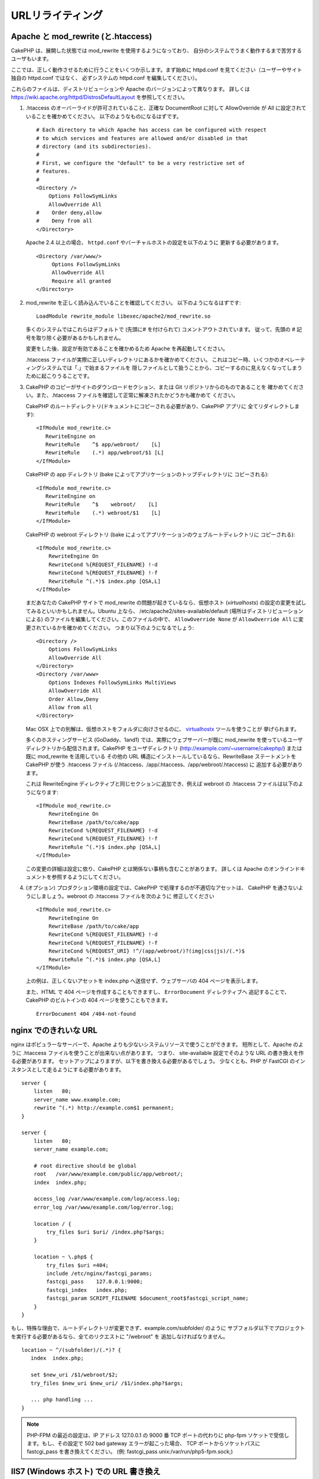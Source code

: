 URLリライティング
#################

Apache と mod\_rewrite (と.htaccess)
====================================

CakePHP は、展開した状態では mod\_rewrite を使用するようになっており、
自分のシステムでうまく動作するまで苦労するユーザもいます。

ここでは、正しく動作させるために行うことをいくつか示します。まず始めに
httpd.conf を見てください（ユーザーやサイト独自の httpd.conf ではなく、
必ずシステムの httpd.conf を編集してください）。

これらのファイルは、ディストリビューションや Apache のバージョンによって異なります。
詳しくは https://wiki.apache.org/httpd/DistrosDefaultLayout を参照してください。

#. .htaccess のオーバーライドが許可されていること、正確な DocumentRoot に対して
   AllowOverride が All に設定されていることを確かめてください。
   以下のようなものになるはずです。 ::

       # Each directory to which Apache has access can be configured with respect
       # to which services and features are allowed and/or disabled in that
       # directory (and its subdirectories).
       #
       # First, we configure the "default" to be a very restrictive set of
       # features.
       #
       <Directory />
           Options FollowSymLinks
           AllowOverride All
       #    Order deny,allow
       #    Deny from all
       </Directory>

   Apache 2.4 以上の場合、 ``httpd.conf`` やバーチャルホストの設定を以下のように
   更新する必要があります。 ::

       <Directory /var/www/>
            Options FollowSymLinks
            AllowOverride All
            Require all granted
       </Directory>

#. mod\_rewrite を正しく読み込んでいることを確認してください。
   以下のようになるはずです::

       LoadModule rewrite_module libexec/apache2/mod_rewrite.so

   多くのシステムではこれらはデフォルトで (先頭に# を付けられて) コメントアウトされています。
   従って、先頭の # 記号を取り除く必要があるかもしれません。

   変更をした後、設定が有効であることを確かめるため Apache を再起動してください。

   .htaccess ファイルが実際に正しいディレクトリにあるかを確かめてください。
   これはコピー時、いくつかのオペレーティングシステムでは「.」で始まるファイルを
   隠しファイルとして扱うことから、コピーするのに見えなくなってしまうために起こりうることです。

#. CakePHP のコピーがサイトのダウンロードセクション、または Git リポジトリからのものであることを
   確かめてください。また、.htaccess ファイルを確認して正常に解凍されたかどうかも確かめて
   ください。

   CakePHP のルートディレクトリ(ドキュメントにコピーされる必要があり、CakePHP アプリに
   全てリダイレクトします)::

       <IfModule mod_rewrite.c>
          RewriteEngine on
          RewriteRule    ^$ app/webroot/    [L]
          RewriteRule    (.*) app/webroot/$1 [L]
       </IfModule>

   CakePHP の app ディレクトリ (bake によってアプリケーションのトップディレクトリに
   コピーされる)::

       <IfModule mod_rewrite.c>
          RewriteEngine on
          RewriteRule    ^$    webroot/    [L]
          RewriteRule    (.*) webroot/$1    [L]
       </IfModule>

   CakePHP の webroot ディレクトリ (bake によってアプリケーションのウェブルートディレクトリに
   コピーされる)::

       <IfModule mod_rewrite.c>
           RewriteEngine On
           RewriteCond %{REQUEST_FILENAME} !-d
           RewriteCond %{REQUEST_FILENAME} !-f
           RewriteRule ^(.*)$ index.php [QSA,L]
       </IfModule>

   まだあなたの CakePHP サイトで mod\_rewrite の問題が起きているなら、仮想ホスト
   (*virtualhosts*) の設定の変更を試してみるといいかもしれません。Ubuntu 上なら、
   /etc/apache2/sites-available/default (場所はディストリビューションによる)
   のファイルを編集してください。このファイルの中で、 ``AllowOverride None`` が
   ``AllowOverride All`` に変更されているかを確かめてください。
   つまり以下のようになるでしょう::

       <Directory />
           Options FollowSymLinks
           AllowOverride All
       </Directory>
       <Directory /var/www>
           Options Indexes FollowSymLinks MultiViews
           AllowOverride All
           Order Allow,Deny
           Allow from all
       </Directory>

   Mac OSX 上での別解は、仮想ホストをフォルダに向けさせるのに、
   `virtualhostx <https://clickontyler.com/virtualhostx/>`_ ツールを使うことが
   挙げられます。

   多くのホスティングサービス (GoDaddy、1and1) では、実際にウェブサーバーが既に mod\_rewrite
   を使っているユーザディレクトリから配信されます。CakePHP をユーザディレクトリ
   (http://example.com/~username/cakephp/) または既に mod\_rewrite を活用している
   その他の URL 構造にインストールしているなら、RewriteBase ステートメントを CakePHP が使う
   .htaccess ファイル (/.htaccess、/app/.htaccess、/app/webroot/.htaccess) に
   追加する必要があります。

   これは RewriteEngine ディレクティブと同じセクションに追加でき、例えば webroot の
   .htaccess ファイルは以下のようになります::

       <IfModule mod_rewrite.c>
           RewriteEngine On
           RewriteBase /path/to/cake/app
           RewriteCond %{REQUEST_FILENAME} !-d
           RewriteCond %{REQUEST_FILENAME} !-f
           RewriteRule ^(.*)$ index.php [QSA,L]
       </IfModule>

   この変更の詳細は設定に依り、CakePHP とは関係ない事柄も含むことがあります。
   詳しくは Apache のオンラインドキュメントを参照するようにしてください。

#. (オプション) プロダクション環境の設定では、CakePHP で処理するのが不適切なアセットは、
   CakePHP を通さないようにしましょう。webroot の .htaccess ファイルを次のように
   修正してください ::

       <IfModule mod_rewrite.c>
           RewriteEngine On
           RewriteBase /path/to/cake/app
           RewriteCond %{REQUEST_FILENAME} !-d
           RewriteCond %{REQUEST_FILENAME} !-f
           RewriteCond %{REQUEST_URI} !^/(app/webroot/)?(img|css|js)/(.*)$
           RewriteRule ^(.*)$ index.php [QSA,L]
       </IfModule>

   上の例は、正しくないアセットを index.php へ送信せず、ウェブサーバの 404 ページを表示します。

   また、HTML で 404 ページを作成することもできますし、 ``ErrorDocument`` ディレクティブへ
   追記することで、CakePHP のビルトインの 404 ページを使うこともできます。 ::

       ErrorDocument 404 /404-not-found


nginx でのきれいな URL
======================

nginx はポピュラーなサーバーで、Apache よりも少ないシステムリソースで使うことができます。
短所として、Apache のように .htaccess ファイルを使うことが出来ない点があります。
つまり、 site-available 設定でそのような URL の書き換えを作る必要があります。
セットアップによりますが、以下を書き換える必要があるでしょう。
少なくとも、PHP が FastCGI のインスタンスとして走るようにする必要があります。

::

    server {
        listen   80;
        server_name www.example.com;
        rewrite ^(.*) http://example.com$1 permanent;
    }

    server {
        listen   80;
        server_name example.com;

        # root directive should be global
        root   /var/www/example.com/public/app/webroot/;
        index  index.php;

        access_log /var/www/example.com/log/access.log;
        error_log /var/www/example.com/log/error.log;

        location / {
            try_files $uri $uri/ /index.php?$args;
        }

        location ~ \.php$ {
            try_files $uri =404;
            include /etc/nginx/fastcgi_params;
            fastcgi_pass    127.0.0.1:9000;
            fastcgi_index   index.php;
            fastcgi_param SCRIPT_FILENAME $document_root$fastcgi_script_name;
        }
    }

もし、特殊な理由で、ルートディレクトリが変更できず、example.com/subfolder/ のように
サブフォルダ以下でプロジェクトを実行する必要があるなら、全てのリクエストに "/webroot" を
追加しなければなりません。

::

   location ~ ^/(subfolder)/(.*)? {
      index  index.php;

      set $new_uri /$1/webroot/$2;
      try_files $new_uri $new_uri/ /$1/index.php?$args;

      ... php handling ...
   }

.. note::
   PHP-FPM の最近の設定は、IP アドレス 127.0.0.1 の 9000 番 TCP ポートの代わりに
   php-fpm ソケットで受信します。もし、その設定で 502 bad gateway エラーが起こった場合、
   TCP ポートからソケットパスに fastcgi_pass を書き換えてください。
   (例: fastcgi_pass unix:/var/run/php5-fpm.sock;)

IIS7 (Windows ホスト) での URL 書き換え
=======================================

IIS7 はネイティブで .htaccess ファイルをサポートしていません。このサポートを追加できる
アドオンがありますが、CakePHP のネイティブな書き換えを使うように IIS に htaccess の
ルールをインポートすることもできます。これをするには、以下のステップを踏んでください:


#. `Microsoft の Web Platform Installer <https://www.microsoft.com/web/downloads/platform.aspx>`_ を使って
   `URL Rewrite Module 2.0 <https://www.iis.net/downloads/microsoft/url-rewrite>`_ をインストールするか、
   直接ダウンロードしてください (`32-bit <https://www.microsoft.com/en-us/download/details.aspx?id=5747>`_ /
   `64-bit <https://www.microsoft.com/en-us/download/details.aspx?id=7435>`_)。
#. CakePHP フォルダに web.config という新しいファイルを作成してください。
#. メモ帳か XML セーフなエディタを使って、以下のコードを真新しい web.config ファイルに
   コピーしてください。

.. code-block:: xml

    <?xml version="1.0" encoding="UTF-8"?>
    <configuration>
        <system.webServer>
            <rewrite>
                <rules>
                    <rule name="Rewrite requests to test.php"
                      stopProcessing="true">
                        <match url="^test.php(.*)$" ignoreCase="false" />
                        <action type="Rewrite" url="app/webroot/test.php{R:1}" />
                    </rule>
                    <rule name="Exclude direct access to app/webroot/*"
                      stopProcessing="true">
                        <match url="^app/webroot/(.*)$" ignoreCase="false" />
                        <action type="None" />
                    </rule>
                    <rule name="Rewrite routed access to assets(img, css, files, js, favicon)"
                      stopProcessing="true">
                        <match url="^(img|css|files|js|favicon.ico)(.*)$" />
                        <action type="Rewrite" url="app/webroot/{R:1}{R:2}"
                          appendQueryString="false" />
                    </rule>
                    <rule name="Rewrite requested file/folder to index.php"
                      stopProcessing="true">
                        <match url="^(.*)$" ignoreCase="false" />
                        <action type="Rewrite" url="index.php"
                          appendQueryString="true" />
                    </rule>
                </rules>
            </rewrite>
        </system.webServer>
    </configuration>

一旦 IIS フレンドリーな書き換えルールを含む web.config が作成されれば、CakePHP のリンク、
CSS、JS、再ルーティング (*rerouting*) は正しく動作するでしょう。

lighttpd での URL 書き換え
==========================

lighttpd は .htaccess 機能をサポートしていません。
そのため、あなたは全ての .htaccess ファイルを取り除かなければなりません。

lighttpd の設定において「mod_rewrite」の機能がアクティブになっていることを確認し、
次の行を追記して下さい。

::

    url.rewrite-if-not-file =(
        "^([^\?]*)(\?(.+))?$" => "/index.php?url=$1&$3"
    )

Hiawatha での URL 書き換え規則
==============================

Hiawathe で CakePHP を使うために必要な (URL 書き換えのための) UrlToolkit 規則は:

::

    UrlToolkit {
       ToolkitID = cakephp
       RequestURI exists Return
       Match .* Rewrite /index.php
    }

URL リライティングを使わない/使えない場合
=========================================

もし、URL リライティングを使いたくなかったり使えなかったりする場合は、
:ref:`core configuration<core-configuration-baseurl>` を参照してください。


.. meta::
    :title lang=ja: URL Rewriting
    :keywords lang=ja: url rewriting, mod_rewrite, apache, iis, plugin assets, nginx
